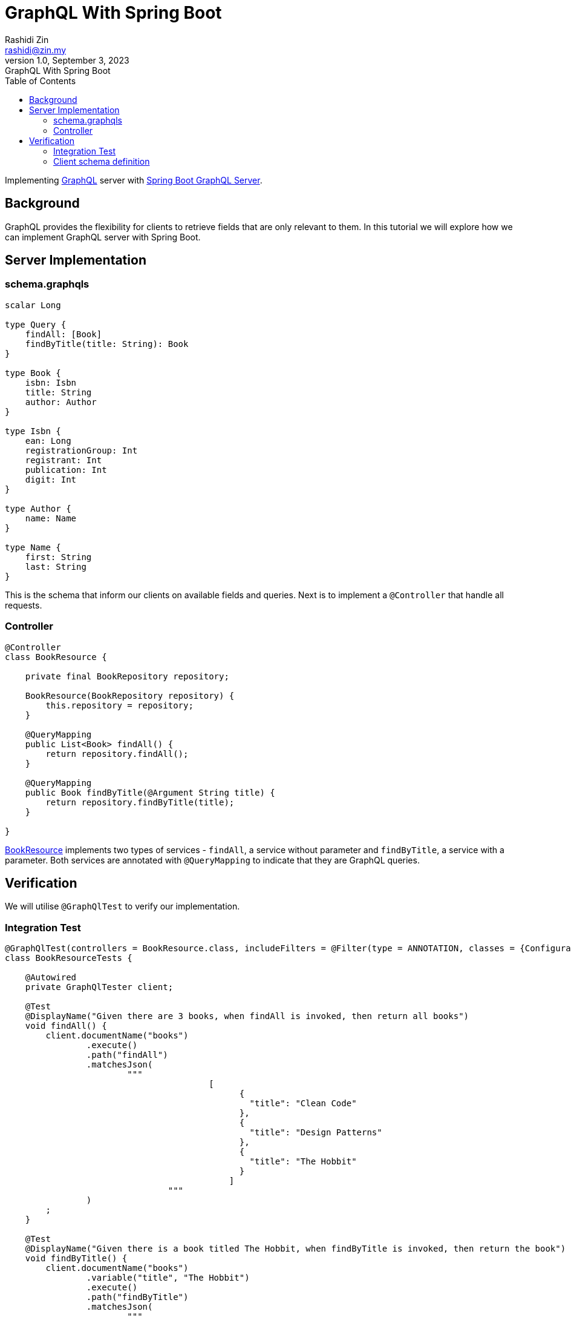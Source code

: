 = GraphQL With Spring Boot
Rashidi Zin <rashidi@zin.my>
1.0, September 3, 2023: GraphQL With Spring Boot
:toc:
:icons: font
:url-quickref: https://docs.asciidoctor.org/asciidoc/latest/syntax-quick-reference/

Implementing https://graphql.org/[GraphQL] server with https://spring.io/guides/gs/graphql-server/[Spring Boot GraphQL Server].

== Background

GraphQL provides the flexibility for clients to retrieve fields that are only relevant to them. In this tutorial we will
explore how we can implement GraphQL server with Spring Boot.

== Server Implementation

=== schema.graphqls

[source,graphql]
----
scalar Long

type Query {
    findAll: [Book]
    findByTitle(title: String): Book
}

type Book {
    isbn: Isbn
    title: String
    author: Author
}

type Isbn {
    ean: Long
    registrationGroup: Int
    registrant: Int
    publication: Int
    digit: Int
}

type Author {
    name: Name
}

type Name {
    first: String
    last: String
}
----

This is the schema that inform our clients on available fields and queries. Next is to implement a `@Controller` that
handle all requests.

=== Controller

[source, java]
----
@Controller
class BookResource {

    private final BookRepository repository;

    BookResource(BookRepository repository) {
        this.repository = repository;
    }

    @QueryMapping
    public List<Book> findAll() {
        return repository.findAll();
    }

    @QueryMapping
    public Book findByTitle(@Argument String title) {
        return repository.findByTitle(title);
    }

}
----

link:src/main/java/zin/rashidi/boot/graphql/book/BookResource.java[BookResource] implements two types of services -
`findAll`, a service without parameter and `findByTitle`, a service with a parameter. Both services are annotated with
`@QueryMapping` to indicate that they are GraphQL queries.

== Verification

We will utilise `@GraphQlTest` to verify our implementation.

=== Integration Test

[source, java]
----
@GraphQlTest(controllers = BookResource.class, includeFilters = @Filter(type = ANNOTATION, classes = {Configuration.class, Repository.class}))
class BookResourceTests {

    @Autowired
    private GraphQlTester client;

    @Test
    @DisplayName("Given there are 3 books, when findAll is invoked, then return all books")
    void findAll() {
        client.documentName("books")
                .execute()
                .path("findAll")
                .matchesJson(
                        """
                                        [
                                              {
                                                "title": "Clean Code"
                                              },
                                              {
                                                "title": "Design Patterns"
                                              },
                                              {
                                                "title": "The Hobbit"
                                              }
                                            ]
                                """
                )
        ;
    }

    @Test
    @DisplayName("Given there is a book titled The Hobbit, when findByTitle is invoked, then return the book")
    void findByTitle() {
        client.documentName("books")
                .variable("title", "The Hobbit")
                .execute()
                .path("findByTitle")
                .matchesJson(
                        """
                                {
                                  "title": "The Hobbit",
                                  "isbn": {
                                    "ean": 9780132350884,
                                    "registrationGroup": 978,
                                    "registrant": 0,
                                    "publication": 13235088,
                                    "digit": 4
                                  },
                                  "author": {
                                    "name": {
                                      "first": "J.R.R.",
                                      "last": "Tolkien"
                                    }
                                  }
                                }
                                """
                );
    }

}
----

=== Client schema definition

In order to map the response to a Java object, we need to define the schema of the response. This is done in link:src/test/resources/graphql-test/books.graphql[books.graphl].

[source, graphql]
----
query books($title: String) {
  findByTitle(title: $title) {
    title
    isbn {
      ean
      registrationGroup
      registrant
      publication
      digit
    }
    author {
      name {
        first
        last
      }
    }
  }

  findAll {
    title
  }

}
----

By executing tests implemented in link:src/test/java/zin/rashidi/boot/graphql/book/BookResourceTests.java[BookResourceTests], we can verify that our implementation is working as expected.